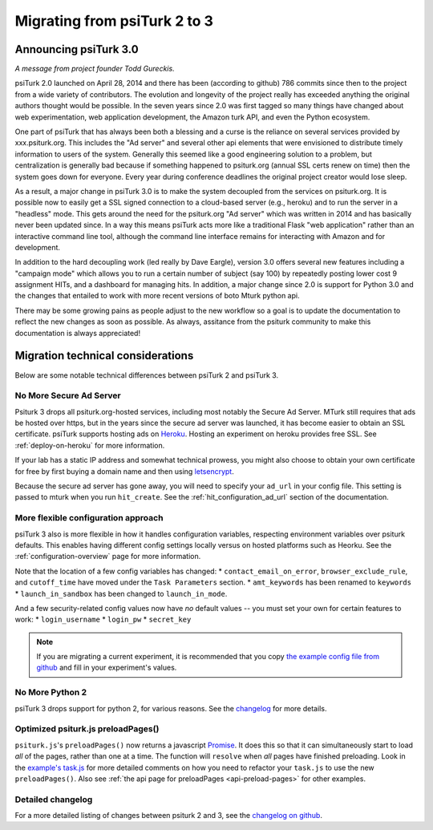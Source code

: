 .. _migrating:

Migrating from psiTurk 2 to 3
=================================

Announcing psiTurk 3.0
~~~~~~~~~~~~~~~~~~~~~~

*A message from project founder Todd Gureckis.*

psiTurk 2.0 launched on April 28, 2014 and there has been (according to github) 786
commits since then to the project from a wide variety of contributors.  The evolution and
longevity of the project really has exceeded anything the original authors thought
would be possible.  In the seven years since 2.0 was first tagged so many things have changed
about web experimentation, web application development, the Amazon turk API, and even the
Python ecosystem.

One part of psiTurk that has always been both a blessing and a curse is the reliance on
several services provided by xxx.psiturk.org.  This includes the "Ad server" and several other
api elements that were envisioned to distribute timely information to users of the system.
Generally this seemed like a good engineering solution to a problem, but centralization is generally
bad because if something happened to psiturk.org (annual SSL certs renew on time) then the system
goes down for everyone.  Every year during conference deadlines the original project creator
would lose sleep.

As a result, a major change in psiTurk 3.0 is to make the system decoupled from the services on
psiturk.org.  It is possible now to easily get a SSL signed connection to a cloud-based server (e.g.,
heroku) and to run the server in a "headless" mode. This gets around the need for the psiturk.org
"Ad server" which was written in 2014 and has basically never been updated since.  In a way this
means psiTurk acts more like a traditional Flask "web application" rather than an interactive
command line tool, although the command line interface remains for interacting with Amazon and
for development.

In addition to the hard decoupling work (led really by Dave Eargle), version 3.0 offers several new features
including a "campaign mode" which allows you to run a certain number of subject (say 100) by repeatedly
posting lower cost 9 assignment HITs, and a dashboard for managing hits.  In addition, a major change
since 2.0 is support for Python 3.0 and the changes that entailed to work with more recent
versions of boto Mturk python api.

There may be some growing pains as people adjust to the new workflow so a goal is to update the
documentation to reflect the new changes as soon as possible.  As always, assitance from the psiturk
community to make this documentation is always appreciated!


Migration technical considerations
~~~~~~~~~~~~~~~~~~~~~~~~~~~~~~~~~~

Below are some notable technical differences between psiTurk 2 and psiTurk 3.

No More Secure Ad Server
------------------------

Psiturk 3 drops all psiturk.org-hosted services, including most notably the Secure Ad Server.
MTurk still requires that ads be hosted over https, but in the years since the secure ad server was launched,
it has become easier to obtain an SSL certificate. psiTurk supports hosting ads
on `Heroku <https://www.heroku.com/>`_. Hosting an experiment on heroku provides free SSL.
See :ref:`deploy-on-heroku` for more information.

If your lab has a static IP address and somewhat technical prowess, you might also choose to obtain your
own certificate for free by first buying a domain name and then using `letsencrypt <https://letsencrypt.org/>`_.

Because the secure ad server has gone away, you will need to specify your ``ad_url``
in your config file. This setting is passed to mturk when you run ``hit_create``.
See the :ref:`hit_configuration_ad_url` section of the documentation.

More flexible configuration approach
------------------------------------

psiTurk 3 also is more flexible in how it handles configuration variables, respecting
environment variables over psiturk defaults. This enables
having different config settings locally versus on hosted platforms such as Heorku.
See the :ref:`configuration-overview` page for more information.

Note that the location of a few config variables has changed:
* ``contact_email_on_error``, ``browser_exclude_rule``, and ``cutoff_time`` have moved under the ``Task Parameters`` section.
* ``amt_keywords`` has been renamed to ``keywords``
* ``launch_in_sandbox`` has been changed to ``launch_in_mode``.

And a few security-related config values now have *no* default values -- you must set your own
for certain features to work:
* ``login_username``
* ``login_pw``
* ``secret_key``

.. note::
  If you are migrating a current experiment, it is recommended that you copy
  `the example config file from github <example-config-file_>`_
  and fill in your experiment's values.

.. _example-config-file: https://github.com/NYUCCL/psiTurk/blob/master/psiturk/example/config.txt.sample

No More Python 2
----------------

psiTurk 3 drops support for python 2, for various reasons. See the changelog_ for
more details.


Optimized psiturk.js preloadPages()
-----------------------------------

``psiturk.js``'s ``preloadPages()`` now returns a javascript `Promise`__.
It does this so that it can simultaneously start to load *all* of
the pages, rather than one at a time. The function will ``resolve``
when *all* pages have finished preloading. Look in the `example's task.js`__ for
more detailed comments on how you need to refactor your ``task.js`` to use the
new ``preloadPages()``. Also see :ref:`the api page for preloadPages <api-preload-pages>`
for other examples.

__ https://developer.mozilla.org/en-US/docs/Web/JavaScript/Reference/Global_Objects/Promise
__ https://github.com/NYUCCL/psiTurk/blob/master/psiturk/example/static/js/task.js

Detailed changelog
------------------

For a more detailed listing of changes between psiturk 2 and 3, see the
`changelog on github <changelog_>`_.

.. _changelog: https://github.com/NYUCCL/psiTurk/blob/master/CHANGELOG.md
